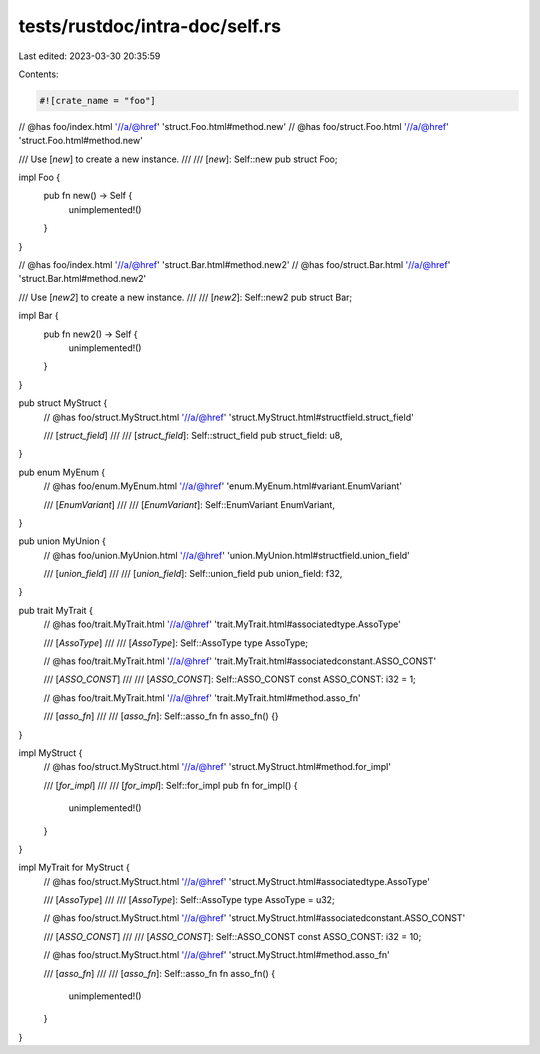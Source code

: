 tests/rustdoc/intra-doc/self.rs
===============================

Last edited: 2023-03-30 20:35:59

Contents:

.. code-block:: rs

    #![crate_name = "foo"]


// @has foo/index.html '//a/@href' 'struct.Foo.html#method.new'
// @has foo/struct.Foo.html '//a/@href' 'struct.Foo.html#method.new'

/// Use [`new`] to create a new instance.
///
/// [`new`]: Self::new
pub struct Foo;

impl Foo {
    pub fn new() -> Self {
        unimplemented!()
    }
}

// @has foo/index.html '//a/@href' 'struct.Bar.html#method.new2'
// @has foo/struct.Bar.html '//a/@href' 'struct.Bar.html#method.new2'

/// Use [`new2`] to create a new instance.
///
/// [`new2`]: Self::new2
pub struct Bar;

impl Bar {
    pub fn new2() -> Self {
        unimplemented!()
    }
}

pub struct MyStruct {
    // @has foo/struct.MyStruct.html '//a/@href' 'struct.MyStruct.html#structfield.struct_field'

    /// [`struct_field`]
    ///
    /// [`struct_field`]: Self::struct_field
    pub struct_field: u8,
}

pub enum MyEnum {
    // @has foo/enum.MyEnum.html '//a/@href' 'enum.MyEnum.html#variant.EnumVariant'

    /// [`EnumVariant`]
    ///
    /// [`EnumVariant`]: Self::EnumVariant
    EnumVariant,
}

pub union MyUnion {
    // @has foo/union.MyUnion.html '//a/@href' 'union.MyUnion.html#structfield.union_field'

    /// [`union_field`]
    ///
    /// [`union_field`]: Self::union_field
    pub union_field: f32,
}

pub trait MyTrait {
    // @has foo/trait.MyTrait.html '//a/@href' 'trait.MyTrait.html#associatedtype.AssoType'

    /// [`AssoType`]
    ///
    /// [`AssoType`]: Self::AssoType
    type AssoType;

    // @has foo/trait.MyTrait.html '//a/@href' 'trait.MyTrait.html#associatedconstant.ASSO_CONST'

    /// [`ASSO_CONST`]
    ///
    /// [`ASSO_CONST`]: Self::ASSO_CONST
    const ASSO_CONST: i32 = 1;

    // @has foo/trait.MyTrait.html '//a/@href' 'trait.MyTrait.html#method.asso_fn'

    /// [`asso_fn`]
    ///
    /// [`asso_fn`]: Self::asso_fn
    fn asso_fn() {}
}

impl MyStruct {
    // @has foo/struct.MyStruct.html '//a/@href' 'struct.MyStruct.html#method.for_impl'

    /// [`for_impl`]
    ///
    /// [`for_impl`]: Self::for_impl
    pub fn for_impl() {
        unimplemented!()
    }
}

impl MyTrait for MyStruct {
    // @has foo/struct.MyStruct.html '//a/@href' 'struct.MyStruct.html#associatedtype.AssoType'

    /// [`AssoType`]
    ///
    /// [`AssoType`]: Self::AssoType
    type AssoType = u32;

    // @has foo/struct.MyStruct.html '//a/@href' 'struct.MyStruct.html#associatedconstant.ASSO_CONST'

    /// [`ASSO_CONST`]
    ///
    /// [`ASSO_CONST`]: Self::ASSO_CONST
    const ASSO_CONST: i32 = 10;

    // @has foo/struct.MyStruct.html '//a/@href' 'struct.MyStruct.html#method.asso_fn'

    /// [`asso_fn`]
    ///
    /// [`asso_fn`]: Self::asso_fn
    fn asso_fn() {
        unimplemented!()
    }
}


